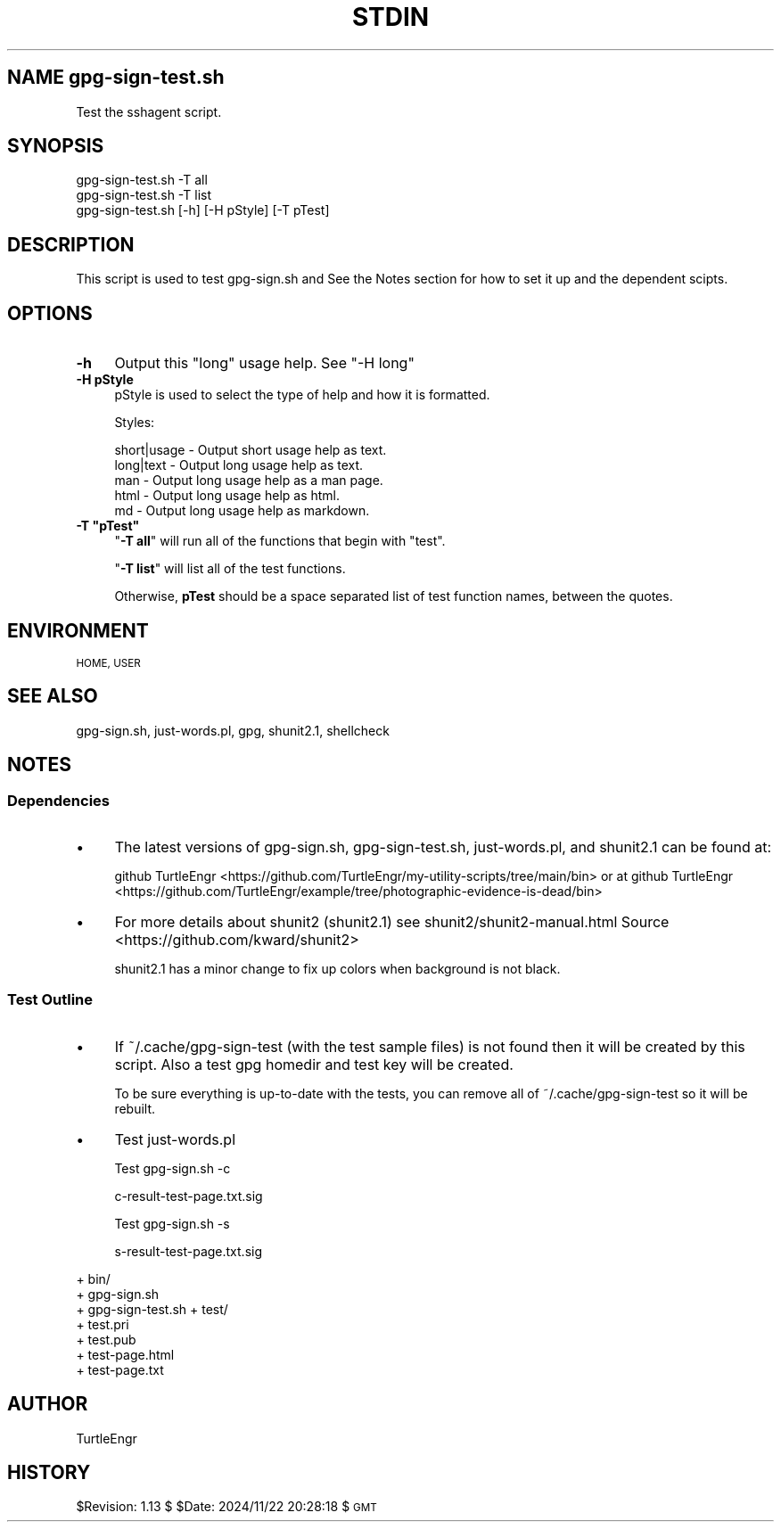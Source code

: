 .\" Automatically generated by Pod::Man 4.09 (Pod::Simple 3.35)
.\"
.\" Standard preamble:
.\" ========================================================================
.de Sp \" Vertical space (when we can't use .PP)
.if t .sp .5v
.if n .sp
..
.de Vb \" Begin verbatim text
.ft CW
.nf
.ne \\$1
..
.de Ve \" End verbatim text
.ft R
.fi
..
.\" Set up some character translations and predefined strings.  \*(-- will
.\" give an unbreakable dash, \*(PI will give pi, \*(L" will give a left
.\" double quote, and \*(R" will give a right double quote.  \*(C+ will
.\" give a nicer C++.  Capital omega is used to do unbreakable dashes and
.\" therefore won't be available.  \*(C` and \*(C' expand to `' in nroff,
.\" nothing in troff, for use with C<>.
.tr \(*W-
.ds C+ C\v'-.1v'\h'-1p'\s-2+\h'-1p'+\s0\v'.1v'\h'-1p'
.ie n \{\
.    ds -- \(*W-
.    ds PI pi
.    if (\n(.H=4u)&(1m=24u) .ds -- \(*W\h'-12u'\(*W\h'-12u'-\" diablo 10 pitch
.    if (\n(.H=4u)&(1m=20u) .ds -- \(*W\h'-12u'\(*W\h'-8u'-\"  diablo 12 pitch
.    ds L" ""
.    ds R" ""
.    ds C` ""
.    ds C' ""
'br\}
.el\{\
.    ds -- \|\(em\|
.    ds PI \(*p
.    ds L" ``
.    ds R" ''
.    ds C`
.    ds C'
'br\}
.\"
.\" Escape single quotes in literal strings from groff's Unicode transform.
.ie \n(.g .ds Aq \(aq
.el       .ds Aq '
.\"
.\" If the F register is >0, we'll generate index entries on stderr for
.\" titles (.TH), headers (.SH), subsections (.SS), items (.Ip), and index
.\" entries marked with X<> in POD.  Of course, you'll have to process the
.\" output yourself in some meaningful fashion.
.\"
.\" Avoid warning from groff about undefined register 'F'.
.de IX
..
.if !\nF .nr F 0
.if \nF>0 \{\
.    de IX
.    tm Index:\\$1\t\\n%\t"\\$2"
..
.    if !\nF==2 \{\
.        nr % 0
.        nr F 2
.    \}
.\}
.\"
.\" Accent mark definitions (@(#)ms.acc 1.5 88/02/08 SMI; from UCB 4.2).
.\" Fear.  Run.  Save yourself.  No user-serviceable parts.
.    \" fudge factors for nroff and troff
.if n \{\
.    ds #H 0
.    ds #V .8m
.    ds #F .3m
.    ds #[ \f1
.    ds #] \fP
.\}
.if t \{\
.    ds #H ((1u-(\\\\n(.fu%2u))*.13m)
.    ds #V .6m
.    ds #F 0
.    ds #[ \&
.    ds #] \&
.\}
.    \" simple accents for nroff and troff
.if n \{\
.    ds ' \&
.    ds ` \&
.    ds ^ \&
.    ds , \&
.    ds ~ ~
.    ds /
.\}
.if t \{\
.    ds ' \\k:\h'-(\\n(.wu*8/10-\*(#H)'\'\h"|\\n:u"
.    ds ` \\k:\h'-(\\n(.wu*8/10-\*(#H)'\`\h'|\\n:u'
.    ds ^ \\k:\h'-(\\n(.wu*10/11-\*(#H)'^\h'|\\n:u'
.    ds , \\k:\h'-(\\n(.wu*8/10)',\h'|\\n:u'
.    ds ~ \\k:\h'-(\\n(.wu-\*(#H-.1m)'~\h'|\\n:u'
.    ds / \\k:\h'-(\\n(.wu*8/10-\*(#H)'\z\(sl\h'|\\n:u'
.\}
.    \" troff and (daisy-wheel) nroff accents
.ds : \\k:\h'-(\\n(.wu*8/10-\*(#H+.1m+\*(#F)'\v'-\*(#V'\z.\h'.2m+\*(#F'.\h'|\\n:u'\v'\*(#V'
.ds 8 \h'\*(#H'\(*b\h'-\*(#H'
.ds o \\k:\h'-(\\n(.wu+\w'\(de'u-\*(#H)/2u'\v'-.3n'\*(#[\z\(de\v'.3n'\h'|\\n:u'\*(#]
.ds d- \h'\*(#H'\(pd\h'-\w'~'u'\v'-.25m'\f2\(hy\fP\v'.25m'\h'-\*(#H'
.ds D- D\\k:\h'-\w'D'u'\v'-.11m'\z\(hy\v'.11m'\h'|\\n:u'
.ds th \*(#[\v'.3m'\s+1I\s-1\v'-.3m'\h'-(\w'I'u*2/3)'\s-1o\s+1\*(#]
.ds Th \*(#[\s+2I\s-2\h'-\w'I'u*3/5'\v'-.3m'o\v'.3m'\*(#]
.ds ae a\h'-(\w'a'u*4/10)'e
.ds Ae A\h'-(\w'A'u*4/10)'E
.    \" corrections for vroff
.if v .ds ~ \\k:\h'-(\\n(.wu*9/10-\*(#H)'\s-2\u~\d\s+2\h'|\\n:u'
.if v .ds ^ \\k:\h'-(\\n(.wu*10/11-\*(#H)'\v'-.4m'^\v'.4m'\h'|\\n:u'
.    \" for low resolution devices (crt and lpr)
.if \n(.H>23 .if \n(.V>19 \
\{\
.    ds : e
.    ds 8 ss
.    ds o a
.    ds d- d\h'-1'\(ga
.    ds D- D\h'-1'\(hy
.    ds th \o'bp'
.    ds Th \o'LP'
.    ds ae ae
.    ds Ae AE
.\}
.rm #[ #] #H #V #F C
.\" ========================================================================
.\"
.IX Title "STDIN 1"
.TH STDIN 1 "2024-12-17" "perl v5.26.1" "User Contributed Perl Documentation"
.\" For nroff, turn off justification.  Always turn off hyphenation; it makes
.\" way too many mistakes in technical documents.
.if n .ad l
.nh
.SH "NAME gpg\-sign\-test.sh"
.IX Header "NAME gpg-sign-test.sh"
Test the sshagent script.
.SH "SYNOPSIS"
.IX Header "SYNOPSIS"
.Vb 3
\&    gpg\-sign\-test.sh \-T all
\&    gpg\-sign\-test.sh \-T list
\&    gpg\-sign\-test.sh [\-h] [\-H pStyle] [\-T pTest]
.Ve
.SH "DESCRIPTION"
.IX Header "DESCRIPTION"
This script is used to test gpg\-sign.sh and 
See the Notes section
for how to set it up and the dependent scipts.
.SH "OPTIONS"
.IX Header "OPTIONS"
.IP "\fB\-h\fR" 4
.IX Item "-h"
Output this \*(L"long\*(R" usage help. See \*(L"\-H long\*(R"
.IP "\fB\-H pStyle\fR" 4
.IX Item "-H pStyle"
pStyle is used to select the type of help and how it is formatted.
.Sp
Styles:
.Sp
.Vb 5
\&    short|usage \- Output short usage help as text.
\&    long|text   \- Output long usage help as text.
\&    man         \- Output long usage help as a man page.
\&    html        \- Output long usage help as html.
\&    md          \- Output long usage help as markdown.
.Ve
.ie n .IP "\fB\-T ""pTest""\fR" 4
.el .IP "\fB\-T ``pTest''\fR" 4
.IX Item "-T pTest"
"\fB\-T all\fR\*(L" will run all of the functions that begin with \*(R"test".
.Sp
"\fB\-T list\fR" will list all of the test functions.
.Sp
Otherwise, \fBpTest\fR should be a space separated list of test function
names, between the quotes.
.SH "ENVIRONMENT"
.IX Header "ENVIRONMENT"
\&\s-1HOME, USER\s0
.SH "SEE ALSO"
.IX Header "SEE ALSO"
gpg\-sign.sh, just\-words.pl, gpg, shunit2.1, shellcheck
.SH "NOTES"
.IX Header "NOTES"
.SS "Dependencies"
.IX Subsection "Dependencies"
.IP "\(bu" 4
The latest versions of gpg\-sign.sh, gpg\-sign\-test.sh, just\-words.pl,
and shunit2.1 can be found at:
.Sp
github TurtleEngr <https://github.com/TurtleEngr/my-utility-scripts/tree/main/bin>
or at
github TurtleEngr <https://github.com/TurtleEngr/example/tree/photographic-evidence-is-dead/bin>
.IP "\(bu" 4
For more details about shunit2 (shunit2.1) see
shunit2/shunit2\-manual.html
Source <https://github.com/kward/shunit2>
.Sp
shunit2.1 has a minor change to fix up colors when background is not
black.
.SS "Test Outline"
.IX Subsection "Test Outline"
.IP "\(bu" 4
If ~/.cache/gpg\-sign\-test (with the test sample files) is not found
then it will be created by this script. Also a test gpg homedir and
test key will be created.
.Sp
To be sure everything is up-to-date with the tests, you can remove all
of ~/.cache/gpg\-sign\-test so it will be rebuilt.
.IP "\(bu" 4
Test just\-words.pl
.Sp
Test gpg\-sign.sh \-c
.Sp
.Vb 1
\&  c\-result\-test\-page.txt.sig
.Ve
.Sp
Test gpg\-sign.sh \-s
.Sp
.Vb 1
\&  s\-result\-test\-page.txt.sig
.Ve
.PP
+ bin/
  + gpg\-sign.sh
  + gpg\-sign\-test.sh
+ test/
  + test.pri
  + test.pub
  + test\-page.html
  + test\-page.txt
.SH "AUTHOR"
.IX Header "AUTHOR"
TurtleEngr
.SH "HISTORY"
.IX Header "HISTORY"
\&\f(CW$Revision:\fR 1.13 $ \f(CW$Date:\fR 2024/11/22 20:28:18 $ \s-1GMT\s0
